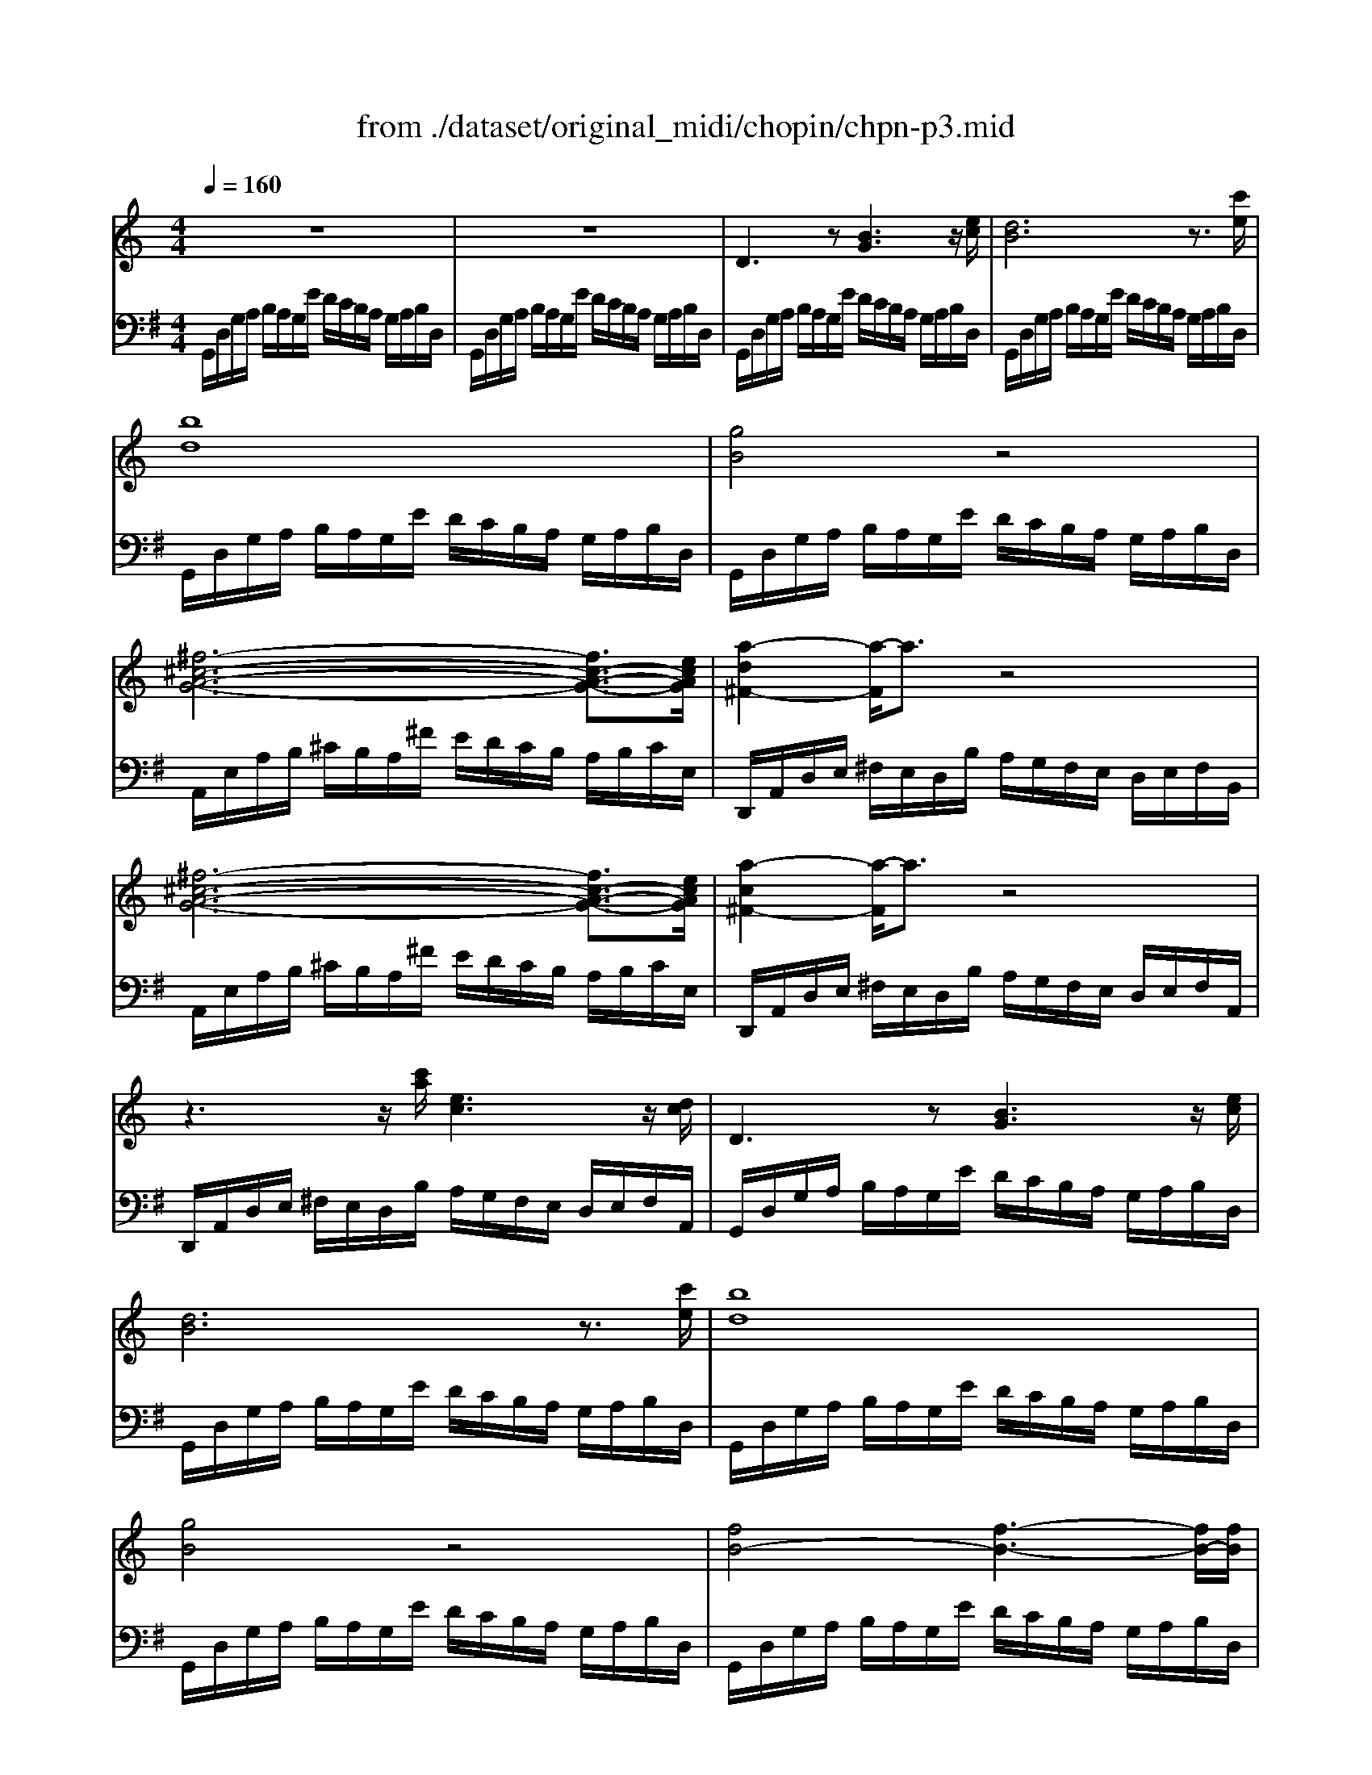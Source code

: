 X: 1
T: from ./dataset/original_midi/chopin/chpn-p3.mid
M: 4/4
L: 1/8
Q:1/4=160
K:G % 1 sharps
V:1
%%MIDI program 0
K:C % 0 sharps
z8| \
z8| \
D3z [BG]3z/2[ec]/2| \
[dB]6 z3/2[c'e]/2|
[bd]8| \
[gB]4 z4| \
[^f-^c-A-G-]6 [fc-A-G-]3/2[ecAG]/2| \
[a-d^F-]2 [a-F]/2a3/2 z4|
[^f-^c-A-G-]6 [fc-A-G-]3/2[ecAG]/2| \
[a-c^F-]2 [a-F]/2a3/2 z4| \
z3z/2[c'a]/2 [ec]3z/2[dc]/2| \
D3z [BG]3z/2[ec]/2|
[dB]6 z3/2[c'e]/2| \
[bd]8| \
[gB]4 z4| \
[fB-]4 [f-B-]3[fB-]/2[fB]/2|
[fB-]3[fB-]/2[gfB-]/2 [e-B-]3[eB-]/2[^dB]/2| \
[e-c-G-E-]8| \
[ecGE-]8| \
[c-G-E-E]/2[c-G-E-]3[cG-E-]/2 [c-G-E-]3[cG-E-]/2[cGE]/2|
[c-G-E-]6 [cG-E-][G-E-]/2[BGE]/2| \
[BG-E-]8| \
[A-G-E-]6 [AG-E-]3/2[BGE]/2| \
[G-D-A,-]2 [G-D-A,]/2[G-D-]4[GD]3/2|
[^F-D-C-]6 [FD-C-]3/2[GDC]/2| \
[GDB,]8| \
z8| \
B,/2D/2G/2A/2 B/2A/2G/2e/2 d/2c/2B/2A/2 G/2A/2B/2D/2|
B,/2D/2G/2A/2 B/2A/2G/2e/2 d/2c/2B/2A/2 G/2A/2B/2D/2| \
B,/2D/2G/2A/2 G/2A/2B/2D/2 B,/2D/2G/2A/2 G/2A/2B/2D/2| \
B,/2D/2G/2A/2 G/2A/2B/2d/2 g/2a/2b/2d'/2 g'/2a'/2b'/2d''/2| \
b'2 z3/2[D-B,-]/2 [BGDB,]4|
z/2[B-G-D-B,-]6[BGDB,]3/2|
V:2
%%MIDI program 0
G,,/2D,/2G,/2A,/2 B,/2A,/2G,/2E/2 D/2C/2B,/2A,/2 G,/2A,/2B,/2D,/2| \
G,,/2D,/2G,/2A,/2 B,/2A,/2G,/2E/2 D/2C/2B,/2A,/2 G,/2A,/2B,/2D,/2| \
G,,/2D,/2G,/2A,/2 B,/2A,/2G,/2E/2 D/2C/2B,/2A,/2 G,/2A,/2B,/2D,/2| \
G,,/2D,/2G,/2A,/2 B,/2A,/2G,/2E/2 D/2C/2B,/2A,/2 G,/2A,/2B,/2D,/2|
G,,/2D,/2G,/2A,/2 B,/2A,/2G,/2E/2 D/2C/2B,/2A,/2 G,/2A,/2B,/2D,/2| \
G,,/2D,/2G,/2A,/2 B,/2A,/2G,/2E/2 D/2C/2B,/2A,/2 G,/2A,/2B,/2D,/2| \
A,,/2E,/2A,/2B,/2 ^C/2B,/2A,/2^F/2 E/2D/2C/2B,/2 A,/2B,/2C/2E,/2| \
D,,/2A,,/2D,/2E,/2 ^F,/2E,/2D,/2B,/2 A,/2G,/2F,/2E,/2 D,/2E,/2F,/2B,,/2|
A,,/2E,/2A,/2B,/2 ^C/2B,/2A,/2^F/2 E/2D/2C/2B,/2 A,/2B,/2C/2E,/2| \
D,,/2A,,/2D,/2E,/2 ^F,/2E,/2D,/2B,/2 A,/2G,/2F,/2E,/2 D,/2E,/2F,/2A,,/2| \
D,,/2A,,/2D,/2E,/2 ^F,/2E,/2D,/2B,/2 A,/2G,/2F,/2E,/2 D,/2E,/2F,/2A,,/2| \
G,,/2D,/2G,/2A,/2 B,/2A,/2G,/2E/2 D/2C/2B,/2A,/2 G,/2A,/2B,/2D,/2|
G,,/2D,/2G,/2A,/2 B,/2A,/2G,/2E/2 D/2C/2B,/2A,/2 G,/2A,/2B,/2D,/2| \
G,,/2D,/2G,/2A,/2 B,/2A,/2G,/2E/2 D/2C/2B,/2A,/2 G,/2A,/2B,/2D,/2| \
G,,/2D,/2G,/2A,/2 B,/2A,/2G,/2E/2 D/2C/2B,/2A,/2 G,/2A,/2B,/2D,/2| \
G,,/2D,/2G,/2A,/2 B,/2A,/2G,/2E/2 D/2C/2B,/2A,/2 G,/2A,/2B,/2D,/2|
G,,/2D,/2G,/2A,/2 B,/2A,/2G,/2E/2 D/2C/2B,/2A,/2 G,/2A,/2B,/2G,,/2| \
C,,/2G,,/2C,/2D,/2 E,/2D,/2C,/2A,/2 G,/2F,/2E,/2D,/2 C,/2D,/2E,/2G,,/2| \
C,,/2G,,/2C,/2D,/2 E,/2D,/2C,/2A,/2 G,/2F,/2E,/2D,/2 C,/2D,/2E,/2G,,/2| \
C,,/2G,,/2C,/2D,/2 E,/2D,/2C,/2A,/2 G,/2F,/2E,/2D,/2 C,/2D,/2E,/2G,,/2|
C,,/2G,,/2C,/2D,/2 E,/2D,/2C,/2A,/2 G,/2F,/2E,/2D,/2 C,/2D,/2E,/2G,,/2| \
C,,/2G,,/2C,/2D,/2 E,/2D,/2C,/2A,/2 G,/2^F,/2E,/2D,/2 C,/2D,/2E,/2G,,/2| \
C,,/2G,,/2C,/2D,/2 E,/2D,/2C,/2A,/2 G,/2^F,/2E,/2D,/2 C,/2D,/2E,/2G,,/2| \
D,,/2A,,/2C,/2D,/2 E,/2D,/2C,/2B,/2 A,/2G,/2E,/2D,/2 C,/2D,/2E,/2A,,/2|
D,,/2A,,/2D,/2E,/2 ^F,/2E,/2D,/2B,/2 A,/2G,/2F,/2E,/2 D,/2E,/2F,/2A,,/2| \
G,,/2D,/2G,/2A,/2 B,/2A,/2G,/2E/2 D/2C/2B,/2A,/2 G,/2A,/2B,/2D,/2| \
G,,/2D,/2G,/2A,/2 B,/2A,/2G,/2E/2 D/2C/2B,/2A,/2 G,/2A,/2B,/2D,/2| \
G,,/2D,/2G,/2A,/2 B,/2A,/2G,/2E/2 D/2C/2B,/2A,/2 G,/2A,/2B,/2D,/2|
G,,/2D,/2G,/2A,/2 B,/2A,/2G,/2E/2 D/2C/2B,/2A,/2 G,/2A,/2B,/2D,/2| \
G,,/2D,/2G,/2A,/2 G,/2A,/2B,/2D,/2 G,,/2D,/2G,/2A,/2 G,/2A,/2B,/2D,/2| \
G,,/2D,/2G,/2A,/2 G,/2A,/2B,/2D/2 G/2A/2B/2d/2 g/2a/2b/2d'/2| \
b2 z3/2[G,-D,-G,,-]4[G,D,G,,-]/2|
[D,-G,,-G,,]/2[G,-D,-G,,-]6[G,-D,G,,]3/2|
